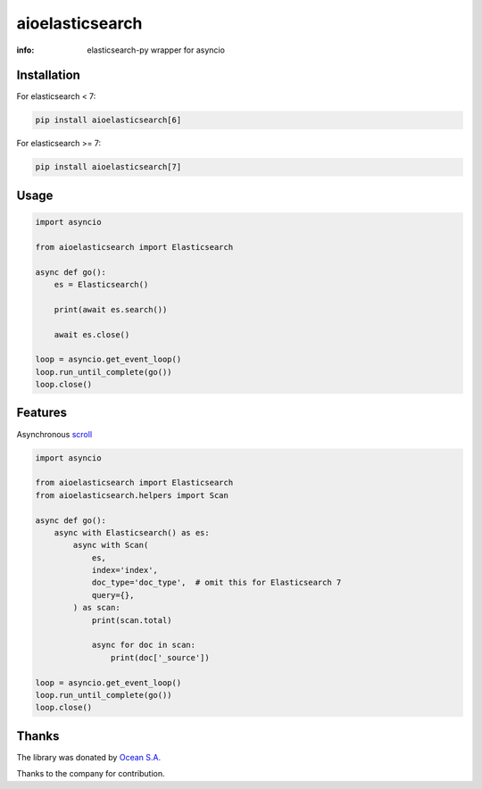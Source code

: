 aioelasticsearch
================

:info: elasticsearch-py wrapper for asyncio

.. image:: https://img.shields.io/travis/aio-libs/aioelasticsearch.svg
    :target: https://travis-ci.org/aio-libs/aioelasticsearch

.. image:: https://img.shields.io/pypi/v/aioelasticsearch.svg
    :target: https://pypi.python.org/pypi/aioelasticsearch

.. image:: https://codecov.io/gh/aio-libs/aioelasticsearch/branch/master/graph/badge.svg
  :target: https://codecov.io/gh/aio-libs/aioelasticsearch

Installation
------------

For elasticsearch < 7:

.. code-block:: shell

    pip install aioelasticsearch[6]

For elasticsearch >= 7:

.. code-block:: shell

    pip install aioelasticsearch[7]

Usage
-----

.. code-block:: python

    import asyncio

    from aioelasticsearch import Elasticsearch

    async def go():
        es = Elasticsearch()

        print(await es.search())

        await es.close()

    loop = asyncio.get_event_loop()
    loop.run_until_complete(go())
    loop.close()

Features
--------

Asynchronous `scroll <https://www.elastic.co/guide/en/elasticsearch/reference/current/search-request-scroll.html>`_

.. code-block:: python

    import asyncio

    from aioelasticsearch import Elasticsearch
    from aioelasticsearch.helpers import Scan

    async def go():
        async with Elasticsearch() as es:
            async with Scan(
                es,
                index='index',
                doc_type='doc_type',  # omit this for Elasticsearch 7
                query={},
            ) as scan:
                print(scan.total)

                async for doc in scan:
                    print(doc['_source'])

    loop = asyncio.get_event_loop()
    loop.run_until_complete(go())
    loop.close()

Thanks
------

The library was donated by `Ocean S.A. <https://ocean.io/>`_

Thanks to the company for contribution.
